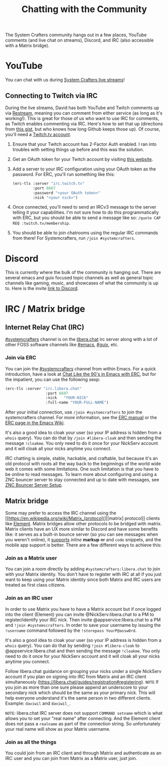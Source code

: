 #+TITLE: Chatting with the Community

The System Crafters community hangs out in a few places, YouTube comments (and live chat on streams), Discord, and IRC (also accessible with a Matrix bridge).

* YouTube

You can chat with us during [[https://www.youtube.com/channel/UCAiiOTio8Yu69c3XnR7nQBQ][System Crafters live streams]]!

** Connecting to Twitch via IRC

During the live streams, David has both YouTube and Twitch comments up via
[[https://restream.io/][Restream]], meaning you can comment from either service (as long as it's
working!).  This is great for those of us who want to use IRC for comments, as
Twitch enables commenting via IRC.  Here's how to set that up (directions from
[[https://gist.github.com/hunterbridges/ab095066d40f2e1a243e][this gist]], but who knows how long Github keeps those up).  Of course, you'll
need a [[https://www.twitch.tv/][Twitch.tv account]].

1. Ensure that your Twitch account has 2-Factor Auth enabled.  I ran into
   troubles with setting things up before and this was the solution.
2. Get an OAuth token for your Twitch account by visiting [[https://twitchapps.com/tmi/][this website]].
3. Add a server to your IRC configuration using your OAuth token as the
   password.  For ERC, you'll run something like this:
   #+begin_src emacs-lisp
     (erc-tls :server "irc.twitch.tv"
              :port 6667
              :password "<your OAuth token>"
              :nick "<your nick>")
   #+end_src
4. Once connected, you'll need to send an IRCv3 message to the server telling it
   your capabilities.  I'm not sure how to do this programmatically with ERC,
   but you should be able to send a message like so:
   ~/quote CAP REQ :twitch.tv/membership~.
5. You should be able to join chatrooms using the regular IRC commands from
   there!  For Systemcrafters, run ~/join #systemcrafters~.

* Discord

This is currently where the bulk of the community is hanging out. There are several emacs and guix focused topic channels as well as general topic channels like gaming, music, and showcases of what the community is up to. Here is the invite [[https://discord.gg/yVD8Gx6][link to Discord]].

* IRC / Matrix bridge

** Internet Relay Chat (IRC)

[[ircs://irc.libera.chat/systemcrafters][#systemcrafters]] channel is on the [[https://libera.chat][libera.chat]] irc server along with a lot of other FOSS software channels like [[ircs://irc.libera.chat/emacs][#emacs]], [[ircs://irc.libera.chat/guix][#guix]], etc.

*** Join via ERC

You can join the [[ircs://irc.libera.chat/systemcrafters][#systemcrafters]] channel from within Emacs. For a quick introduction, have a look at [[https://www.youtube.com/watch?v=qWHTZIYTA4s][Chat Like the 90's in Emacs with ERC]], but for the impatient, you can use the following sexp:

#+begin_src emacs-lisp
  (erc-tls :server "irc.libera.chat"
                    :port 6697
                    :nick   "YOUR-NICK"
                    :full-name "YOUR-FULL-NAME")
#+end_src

After your initial connection, use =/join #systemcrafters= to join the systemcrafters channel. For more information, see the [[info:erc][ERC manual]] or the [[https://www.emacswiki.org/emacs/ERC][ERC page in the Emacs Wiki]].

It's also a good idea to cloak your user (so your IP address is hidden from a ~whois~ query). You can do that by ~/join #libera-cloak~ and then sending the message ~!cloakme~. You only need to do it once for your NickServ account and it will cloak all your nicks anytime you connect.

IRC chatting is simple, stable, hackable, and craftable, but because it's an old protocol with roots all the way back to the beginnings of the world wide web it comes with some limitations. One such limitation is that you have to be online to read messages. To learn more about configuring and using a ZNC bouncer server to stay connected and up to date with messages, see [[../znc-bouncer-servers/][ZNC Bouncer Server Setup]].

** Matrix bridge

Some may prefer to access the IRC channel using the [[https://en.wikipedia.org/wiki/Matrix_(protocol)][[matrix] protocol]] clients like [[https://element.io/][Element]]. Matrix bridges allow other protocols to be bridged with matrix. Matrix clients have an UX more similar to Discord and have some benefits like: it serves as a built-in bounce server (so you can see messages when you weren't online), it _supports_ /inline/ *markup* +or+ and ~code~ snippets, and the mobile app support is better.
There are a few different ways to achieve this:

*** Join as a Matrix user

You can join a room directly by adding ~#systemcrafters:libera.chat~ to join with your Matrix identity. You don't have to register with IRC at all if you just want to keep using your Matrix identity since both Matrix and IRC users are treated as first class citizens.

*** Join as an IRC user

In order to use Matrix you have to have a Matrix account but if once logged into the client (Element) you can invite @NickServ:libera.chat to a PM to register/identify your IRC nick. Then invite @appservice:libera.chat to a PM and ~!join #systemscrafters~. In order to save your username by issuing the ~!username~ command followed by the ~!storepass YourP@assw0rd~.

It's also a good idea to cloak your user (so your IP address is hidden from a ~whois~ query). You can do that by sending ~!join #libera-cloak~ to @appservice:libera.chat and then sending the message ~!cloakme~. You only need to do it once for your NickServ account and it will cloak all your nicks anytime you connect.


Follow libera.chat guidance on grouping your nicks under a single NickServ account if you plan on signing into IRC from Matrix and an IRC client simultaneously (https://libera.chat/guides/registration#registering).
=NOTE= If you join as more than one sure please append an underscore to your secondary nick which should be the same as your primary nick. This will help everyone understand it's the same person in two different clients. Example: =daviwil= and =daviwil_=.

=NOTE=: libera.chat IRC server does not support ~COMMAND setname~ which is what allows you to set your "real name" after connecting. And the Element client does not pass a ~realname~ as part of the connection string. So unfortunately your real name will show as your Matrix username.

*** Join as all the things

You could join from an IRC client and through Matrix and authenticate as an IRC user and you can join from Matrix as a Matrix user, just join.
